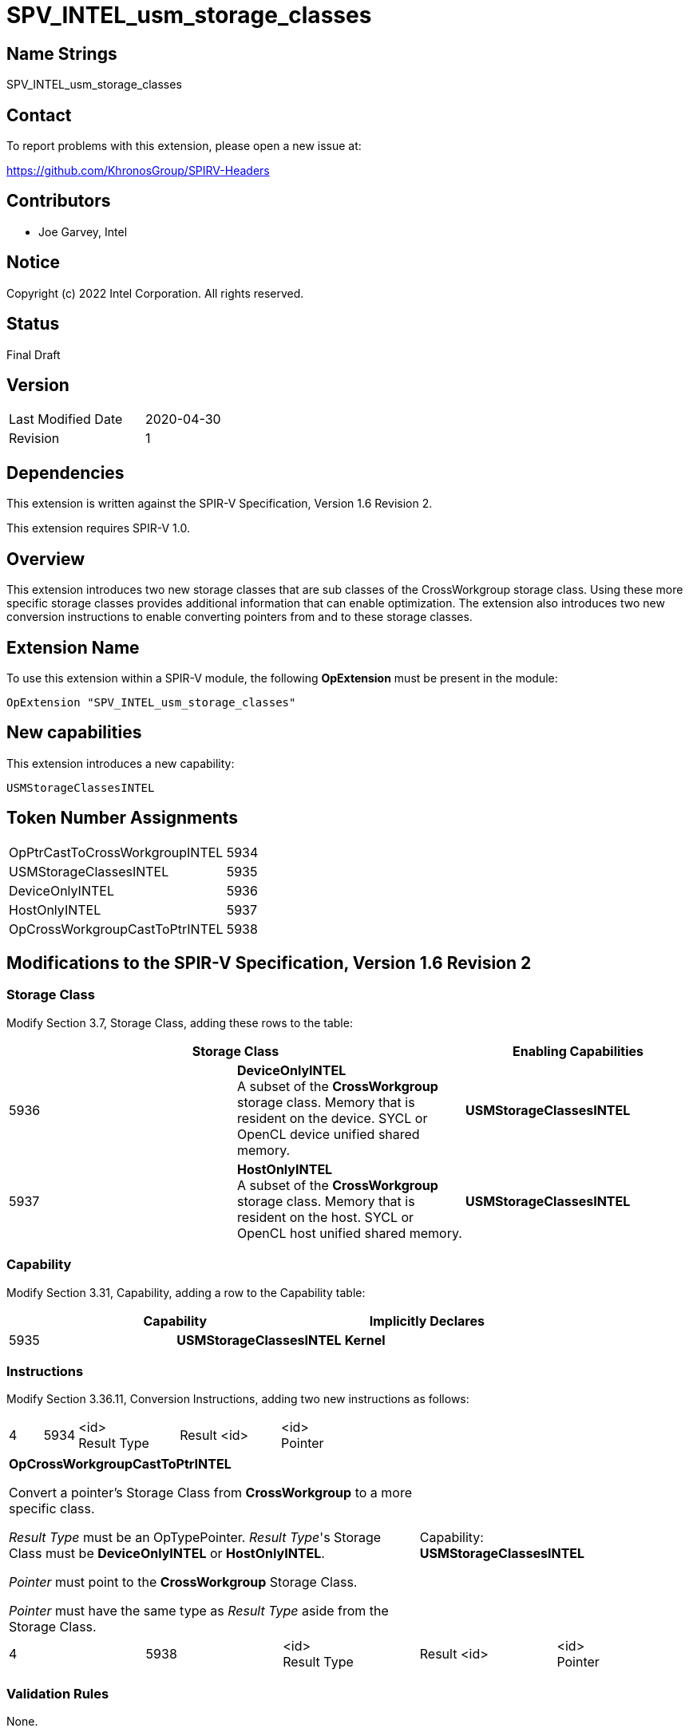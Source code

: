 SPV_INTEL_usm_storage_classes
=============================

== Name Strings

SPV_INTEL_usm_storage_classes

== Contact

To report problems with this extension, please open a new issue at:

https://github.com/KhronosGroup/SPIRV-Headers

== Contributors

- Joe Garvey, Intel

== Notice

Copyright (c) 2022 Intel Corporation.  All rights reserved.

== Status

Final Draft

== Version

[width="40%",cols="25,25"]
|========================================
| Last Modified Date | 2020-04-30
| Revision           | 1
|========================================

== Dependencies

This extension is written against the SPIR-V Specification,
Version 1.6 Revision 2.

This extension requires SPIR-V 1.0.

== Overview

This extension introduces two new storage classes that are sub classes of the CrossWorkgroup storage class.  
Using these more specific storage classes provides additional information that can enable optimization. 
The extension also introduces two new conversion instructions to enable converting pointers from and to these storage classes.  

== Extension Name
To use this extension within a SPIR-V module, the following *OpExtension* must be present in the module:

----
OpExtension "SPV_INTEL_usm_storage_classes"
----

== New capabilities
This extension introduces a new capability:

----
USMStorageClassesINTEL
----

== Token Number Assignments

[width="40%"]
[cols="70%,30%"]
[grid="rows"]
|====
| OpPtrCastToCrossWorkgroupINTEL | 5934
| USMStorageClassesINTEL  | 5935
| DeviceOnlyINTEL | 5936
| HostOnlyINTEL | 5937
| OpCrossWorkgroupCastToPtrINTEL | 5938
|====

== Modifications to the SPIR-V Specification, Version 1.6 Revision 2

=== Storage Class

Modify Section 3.7, Storage Class, adding these rows to the table:

--
[options="header"]
|===
2+^| Storage Class | Enabling Capabilities
| 5936 | *DeviceOnlyINTEL* +
A subset of the *CrossWorkgroup* storage class.  Memory that is resident on the device.  SYCL or OpenCL device unified shared memory. | *USMStorageClassesINTEL*
| 5937 | *HostOnlyINTEL* +
A subset of the *CrossWorkgroup* storage class.  Memory that is resident on the host.  SYCL or OpenCL host unified shared memory. | *USMStorageClassesINTEL*
|===
--

=== Capability

Modify Section 3.31, Capability, adding a row to the Capability table:
--
[options="header"]
|====
2+^| Capability ^| Implicitly Declares
| 5935 | *USMStorageClassesINTEL* | *Kernel*
|====
--

=== Instructions

Modify Section 3.36.11, Conversion Instructions, adding two new instructions as follows:

[cols="1,1,3*3",width="100%"]
|===
4+| *OpPtrCastToCrossWorkgroupINTEL*

Converts a pointer's Storage Class from a more specific class to *CrossWorkgroup*.

_Result Type_ must be an OpTypePointer.  Its Storage Class must be *CrossWorkgroup*.  

_Pointer_ must point to the *DeviceOnlyINTEL* or *HostOnlyINTEL* Storage Class.  

_Pointer_ must have the same type as _Result Type_ aside from the Storage Class. 2+^| Capability: +
*USMStorageClassesINTEL*
| 4 | 5934 | <id> +
Result Type | Result <id> | <id> +
Pointer
|===

|===
3+^| *OpCrossWorkgroupCastToPtrINTEL*

Convert a pointer's Storage Class from *CrossWorkgroup* to a more specific class.

_Result Type_ must be an OpTypePointer.  _Result Type_'s Storage Class must be *DeviceOnlyINTEL* or *HostOnlyINTEL*.

_Pointer_ must point to the *CrossWorkgroup* Storage Class.

_Pointer_ must have the same type as _Result Type_ aside from the Storage Class.  2+^| Capability: +
*USMStorageClassesINTEL*
| 4 | 5938 | <id> +
Result Type | Result <id> | <id> +
Pointer
|===

=== Validation Rules

None.

== Issues

None.

//. Issue.
//+
//--
//*RESOLVED*: Resolution.
//--

== Revision History

[cols="5,15,15,70"]
[grid="rows"]
[options="header"]
|========================================
|Rev|Date|Author|Changes
|1|2022-11-28|Joe Garvey|*Initial public release*
|======================================== 
